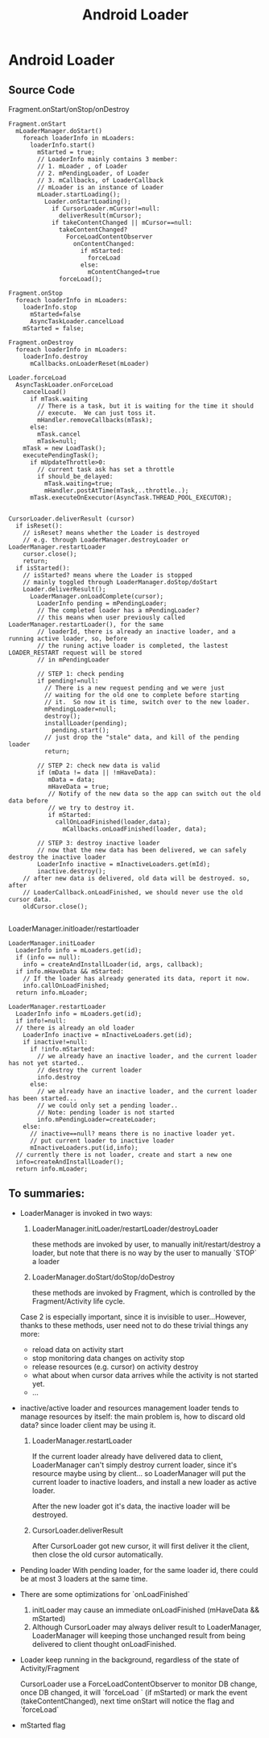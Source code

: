 #+TITLE: Android Loader
* Android Loader
** Source Code
Fragment.onStart/onStop/onDestroy
#+BEGIN_EXAMPLE
  Fragment.onStart
    mLoaderManager.doStart()
      foreach loaderInfo in mLoaders:
        loaderInfo.start()
          mStarted = true;
          // LoaderInfo mainly contains 3 member:
          // 1. mLoader , of Loader
          // 2. mPendingLoader, of Loader
          // 3. mCallbacks, of LoaderCallback
          // mLoader is an instance of Loader
          mLoader.startLoading();
            Loader.onStartLoading();
              if CursorLoader.mCursor!=null:
                deliverResult(mCursor);
              if takeContentChanged || mCursor==null:
                takeContentChanged?
                  ForceLoadContentObserver
                    onContentChanged:
                      if mStarted:
                        forceLoad
                      else:
                        mContentChanged=true
                forceLoad();
  
  Fragment.onStop
    foreach loaderInfo in mLoaders:
      loaderInfo.stop
        mStarted=false
        AsyncTaskLoader.cancelLoad 
      mStarted = false;
  
  Fragment.onDestroy
    foreach loaderInfo in mLoaders:
      loaderInfo.destroy
        mCallbacks.onLoaderReset(mLoader)
      
  Loader.forceLoad
    AsyncTaskLoader.onForceLoad
      cancelLoad()
        if mTask.waiting
          // There is a task, but it is waiting for the time it should
          // execute.  We can just toss it.
          mHandler.removeCallbacks(mTask);
        else:
          mTask.cancel
          mTask=null;
      mTask = new LoadTask();
      executePendingTask();
        if mUpdateThrottle>0:
          // current task ask has set a throttle
          if should_be_delayed:
            mTask.waiting=true;
            mHandler.postAtTime(mTask,..throttle..);
        mTask.executeOnExecutor(AsyncTask.THREAD_POOL_EXECUTOR);
    
  
  CursorLoader.deliverResult (cursor)
    if isReset():
      // isReset? means whether the Loader is destroyed
      // e.g. through LoaderManager.destroyLoader or LoaderManager.restartLoader
      cursor.close();
      return;
    if isStarted():
      // isStarted? means where the Loader is stopped
      // mainly toggled through LoaderManager.doStop/doStart
      Loader.deliverResult();
        LoaderManager.onLoadComplete(cursor);
          LoaderInfo pending = mPendingLoader;
          // The completed loader has a mPendingLoader?
          // this means when user previously called LoaderManager.restartLoader(), for the same
          // loaderId, there is already an inactive loader, and a running active loader, so, before
          // the runing active loader is completed, the lastest LOADER_RESTART request will be stored
          // in mPendingLoader
          
          // STEP 1: check pending
          if pending!=null:
            // There is a new request pending and we were just
            // waiting for the old one to complete before starting
            // it.  So now it is time, switch over to the new loader.
            mPendingLoader=null;
            destroy();
            installLoader(pending);
              pending.start();
            // just drop the "stale" data, and kill of the pending loader
            return;
          
          // STEP 2: check new data is valid
          if (mData != data || !mHaveData):
             mData = data;
             mHaveData = true;
             // Notify of the new data so the app can switch out the old data before
             // we try to destroy it.
             if mStarted:
               callOnLoadFinished(loader,data);
                 mCallbacks.onLoadFinished(loader, data);
          
          // STEP 3: destroy inactive loader             
          // now that the new data has been delivered, we can safely destroy the inactive loader
          LoaderInfo inactive = mInactiveLoaders.get(mId);
          inactive.destroy();
      // after new data is delivered, old data will be destroyed. so, after
      // LoaderCallback.onLoadFinished, we should never use the old cursor data.
      oldCursor.close();                                                            
                                                                  
#+END_EXAMPLE

LoaderManager.initloader/restartloader
#+BEGIN_EXAMPLE
  LoaderManager.initLoader
    LoaderInfo info = mLoaders.get(id);
    if (info == null):
      info = createAndInstallLoader(id, args, callback);
    if info.mHaveData && mStarted:
      // If the loader has already generated its data, report it now.
      info.callOnLoadFinished;
    return info.mLoader;
  
  LoaderManager.restartLoader
    LoaderInfo info = mLoaders.get(id);
    if info!=null:
    // there is already an old loader
      LoaderInfo inactive = mInactiveLoaders.get(id);
      if inactive!=null:
        if !info.mStarted:
          // we already have an inactive loader, and the current loader has not yet started..
          // destroy the current loader
          info.destroy
        else:
          // we already have an inactive loader, and the current loader has been started...
          // we could only set a pending loader..
          // Note: pending loader is not started
          info.mPendingLoader=createLoader;
      else:
        // inactive==null? means there is no inactive loader yet.
        // put current loader to inactive loader
        mInactiveLoaders.put(id,info);
    // currently there is not loader, create and start a new one
    info=createAndInstallLoader();
    return info.mLoader;
#+END_EXAMPLE

** To summaries:
- LoaderManager is invoked in two ways:
  1. LoaderManager.initLoader/restartLoader/destroyLoader
     
     these methods are invoked by user, to manually init/restart/destroy a
     loader, but note that there is no way by the user to manually `STOP` a loader

  2. LoaderManager.doStart/doStop/doDestroy

     these methods are invoked by Fragment, which is controlled by the
     Fragment/Activity life cycle.

  Case 2 is especially important, since it is invisible to user...However,
  thanks to these methods, user need not to do these trivial things any more:

  - reload data on activity start
  - stop monitoring data changes on activity stop
  - release resources (e.g. cursor) on activity destroy
  - what about when cursor data arrives while the activity is not started yet.
  - ...

- inactive/active loader and resources management
  loader tends to manage resources by itself: the main problem is, how to
  discard old data? since loader client may be using it. 

  1. LoaderManager.restartLoader

     If the current loader already have delivered data to client, LoaderManager
     can't simply destroy current loader, since it's resource maybe using by
     client... so LoaderManager will put the current loader to inactive
     loaders, and install a new loader as active loader. 
     
     After the new loader got it's data, the inactive loader will be destroyed.

  2. CursorLoader.deliverResult

     After CursorLoader got new cursor, it will first deliver it the client,
     then close the old cursor automatically.

- Pending loader
  With pending loader, for the same loader id, there could be at most 3 loaders
  at the same time.

- There are some optimizations for `onLoadFinished`

  1. initLoader may cause an immediate onLoadFinished  (mHaveData && mStarted)
  2. Although CursorLoader may always deliver result to LoaderManager,
     LoaderManager will keeping those unchanged result from being delivered to
     client thought onLoadFinished.

- Loader keep running in the background, regardless of the state of
  Activity/Fragment
  
  CursorLoader use a ForceLoadContentObserver to monitor DB change, once DB
  changed, it will `forceLoad ` (if mStarted) or mark the event
  (takeContentChanged), next time onStart will notice the flag and `forceLoad`

- mStarted flag
